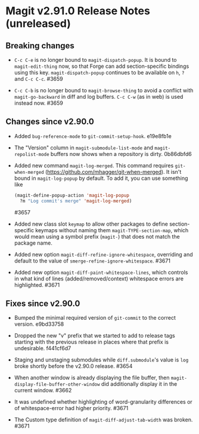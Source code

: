 * Magit v2.91.0 Release Notes (unreleased)
** Breaking changes

- ~C-c C-e~ is no longer bound to ~magit-dispatch-popup~.  It is bound
  to  ~magit-edit-thing~ now, so that Forge can add section-specific
  bindings using this key.  ~magit-dispatch-popup~ continues to be
  available on ~h~, ~?~ and ~C-c C-c~.  #3659

- ~C-c C-b~ is no longer bound to ~magit-browse-thing~ to avoid a conflict
  with ~magit-go-backward~ in diff and log buffers.  ~C-c C-w~ (as in web)
  is used instead now.  #3659

** Changes since v2.90.0

- Added ~bug-reference-mode~ to ~git-commit-setup-hook~.  e19e8fb1e

- The "Version" column in ~magit-submodule-list-mode~ and
  ~magit-repolist-mode~ buffers now shows when a repository is dirty.
  0b86dbfd6

- Added new command ~magit-log-merged~.  This command requires
  ~git-when-merged~ (https://github.com/mhagger/git-when-merged).  It
  isn't bound in ~magit-log-popup~ by default.  To add it, you can use
  something like

  #+BEGIN_SRC emacs-lisp
    (magit-define-popup-action 'magit-log-popup
      ?m "Log commit's merge" 'magit-log-merged)
  #+END_SRC

  #3657

- Added new class slot ~keymap~ to allow other packages to define
  section-specific keymaps without naming them ~magit-TYPE-section-map~,
  which would mean using a symbol prefix (~magit-~) that does not match
  the package name.

- Added new option ~magit-diff-refine-ignore-whitespace~, overriding and
  default to the value of ~smerge-refine-ignore-whitespace~.  #3671

- Added new option ~magit-diff-paint-whitespace-lines~, which controls
  in what kind of lines (added/removed/context) whitespace errors are
  highlighted.  #3671

** Fixes since v2.90.0

- Bumped the minimal required version of ~git-commit~ to the correct
  version.  e9bd33758

- Dropped the new "v" prefix that we started to add to release tags
  starting with the previous release in places where that prefix is
  undesirable.  f441cf6d7

- Staging and unstaging submodules while ~diff.submodule~'s value is ~log~
  broke shortly before the v2.90.0 release.  #3654

- When another window is already displaying the file buffer, then
  ~magit-display-file-buffer-other-window~ did additionally display
  it in the current window.  #3662

- It was undefined whether highlighting of word-granularity
  differences or of whitespace-error had higher priority.  #3671

- The Custom type definition of ~magit-diff-adjust-tab-width~ was
  broken.  #3671
